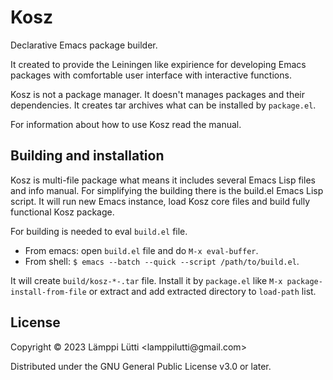 * Kosz
Declarative Emacs package builder.

It created to provide the Leiningen like expirience for developing Emacs
packages with comfortable user interface with interactive functions.

Kosz is not a package manager. It doesn't manages packages and their
dependencies. It creates tar archives what can be installed by ~package.el~.

For information about how to use Kosz read the manual.

# The end of README if you read this from package-description buffer.



** Building and installation
Kosz is multi-file package what means it includes several Emacs Lisp files and
info manual. For simplifying the building there is the build.el Emacs Lisp
script. It will run new Emacs instance, load Kosz core files and build fully
functional Kosz package.

For building is needed to eval ~build.el~ file.

- From emacs: open ~build.el~ file and do ~M-x eval-buffer~.
- From shell: ~$ emacs --batch --quick --script /path/to/build.el~.

It will create ~build/kosz-*-.tar~ file. Install it by ~package.el~ like
~M-x package-install-from-file~ or extract and add extracted directory to
~load-path~ list.


** License
Copyright © 2023  Lämppi Lütti <lamppilutti@gmail.com>

Distributed under the GNU General Public License v3.0 or later.
